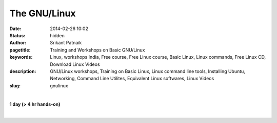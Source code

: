 The GNU/Linux
#############

:date: 2014-02-26 10:02
:status: hidden
:author: Srikant Patnaik
:pagetitle: Training and Workshops on Basic GNU/Linux
:keywords: Linux, workshops India, Free course, Free Linux course, Basic Linux, Linux commands, Free Linux CD, Download Linux Videos
:description: GNU/Linux workshops, Training on Basic Linux, Linux command line tools, Installing Ubuntu, Networking, Command Line Utilites, Equivalent Linux softwares, Linux Videos
:slug: gnulinux

|

**1 day (> 4 hr hands-on)**

|

.. raw:: html

	
	<table class="table" >                                                   
	<tr>                                                                            
    <th><h2 style="color:SlateGray">Topic</h2></th>                             
    <th><h2 style="color:SlateGray">Content</h2></th>                           
    <th><h2 style="color:SlateGray">Duration</h2></th>                          
	</tr>                                                                           
                                                                                
	<tr>                                                                            
    <td>Introduction to GNU</td>                                                
    <td>GNU project outlines <br>                                               
        The Linux kernel project 1991. Adaptation of Linux kernel by GNU project
    <td>20 mins</td>                                                            
	</tr>                                                                           
                                                                                
	<tr>                                                                            
    <td>Migrating from another OS</td>                                          
    <td>Things to take care - Backup important data <br>                        
        Freeing space for GNU/Linux<br>                                         
        Learning about various GNU/Linux distributions</td>                     
    <td>40 mins</td>                                                            
	</tr>                                                                           
                                                                                
	<tr>                                                                            
    <td>GNU/Linux live session and benefits</td>                                
    <td>Downloading GNU/Linux image and creating Live CD/USB<br>                
        Setting first boot priority in BIOS</td>                                
    <td>20 mins</td>                                                            
	</tr>                                                                           
                                                                                
	<tr>                                                                            
    <td>Installing GNU/Linux</td>                                               
    <td>Knowing the partition table & formatting/resizing existing partition<br>
        Allocating swap file system</td>                                        
    <td>20 mins</td>                                                            
	</tr>     

	<tr>                                                                            
    <td>List of popular equivalent softwares</td>                               
    <td>Firefox, Chromium, and many more packages available directly<br>        
        Scilab, Octave, GCC, Libre-Office and popular replacements<br>          
        Gaming on GNU/Linux</td>                                                
    <td>20 mins</td>                                                            
	</tr>                                                                           
                                                                                
	<tr>                                                                            
    <td>Interfacing with hardware</td>                                          
    <td>Installing printers, scanners and other hardwares</td>                  
    <td>20 mins </td>                                                           
	</tr>                                                                           
                                                                                
	<tr>                                                                            
    <td>Setting up network and sharing</td>                                     
    <td>Setting up LAN, Wifi and popular data cards <br>                        
        Samba file sharing with Windows based machines </td>                    
    <td> 20 mins </td>                                                          
	</tr>                                                                           
                                                                                
	<tr>                                                                            
    <td>Linux terminal and command line applications</td>                       
    <td>Terminal emulators, consoles, and shells<br>                            
        'ls', 'cat', 'cp', 'mv', 'mkdir', 'ifconfig', 'free' etc  </td>         
    <td>60 mins </td>                                                           
	</tr>                                                                           
                            
	<tr>                                                                            
    <td>Utilities for developers</td>                                           
    <td>Compiling C/Cpp code using GCC <br>                                     
        Setting up eclipse, codeblocks for various programming languages<br>    
        Various other tools and compilers</td>                                  
    <td> 40 mins</td>                                                           
	</tr>                                                                           
                                                                                
                                                                                
	<tr>                                                                            
    <td>Free software for business </td>                                        
    <td>Licenses, support and savings</td>                                      
    <td>20 mins </td>                                                           
	</tr>                                                                           
                                                                                
	<tr>                                                                            
    <td>Success stories & case studies </td>                                    
    <td>RedHat, IBM, Google, Facebook and others<br>                            
        GNU/Linux trends</td>                                                   
    <td>20 mins </td>                                                           
	</tr>                                                                           
                                                                                
	<tr>                                                                            
    <td>Career with Linux </td>                                                 
    <td>Demand for GNU/Linux professionals<br>                                  
        How free software can help startups </td>                               
    <td>20 mins </td>                                                           
	</tr>                                                                           
	</table>                
